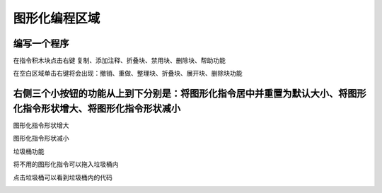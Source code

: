 图形化编程区域
====================


.. image:: /images/mPython_new/mPython_4_92.png
    :width: 500px

编写一个程序
-----------

.. image:: /images/mPython_new/mPython_4_93.png
    :width: 500px

在指令积木块点击右键 复制、添加注释、折叠块、禁用块、删除块、帮助功能

.. image:: /images/mPython_new/mPython_4_94.png
    :width: 500px

在空白区域单击右键将会出现：撤销、重做、整理块、折叠块、展开块、删除块功能

.. image:: /images/mPython_new/mPython_4_95.png
    :width: 500px

右侧三个小按钮的功能从上到下分别是：将图形化指令居中并重置为默认大小、将图形化指令形状增大、将图形化指令形状减小
-----------

.. image:: /images/mPython_new/mPython_4_96.png
    :width: 500px

图形化指令形状增大

.. image:: /images/mPython_new/mPython_4_97.png
    :width: 500px

图形化指令形状减小

.. image:: /images/mPython_new/mPython_4_98.png
    :width: 500px

垃圾桶功能

.. image:: /images/mPython_new/mPython_4_99.png
    :width: 500px

将不用的图形化指令可以拖入垃圾桶内

.. image:: /images/mPython_new/mPython_4_100.png
    :width: 500px

点击垃圾桶可以看到垃圾桶内的代码

.. image:: /images/mPython_new/mPython_4_101.png
    :width: 500px